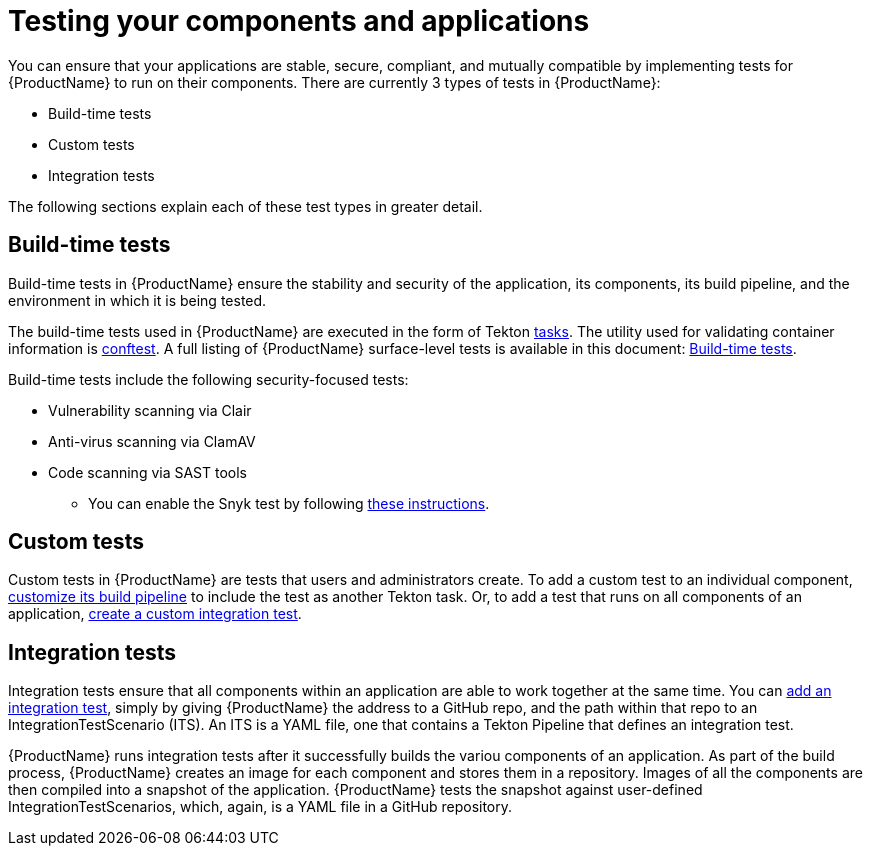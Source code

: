 = Testing your components and applications

You can ensure that your applications are stable, secure, compliant, and mutually compatible by implementing tests for {ProductName} to run on their components. There are currently 3 types of tests in {ProductName}:

* Build-time tests
* Custom tests
* Integration tests

The following sections explain each of these test types in greater detail.

== Build-time tests

Build-time tests in {ProductName} ensure the stability and security of the application, its components, its build pipeline, and the environment in which it is being tested. 

The build-time tests used in {ProductName} are executed in the form of Tekton xref:glossary/index.adoc#task[tasks]. The utility used for validating container information is link:https://www.conftest.dev/[conftest]. A full listing of {ProductName} surface-level tests is available in this document: xref:./build/index.adoc[Build-time tests].

Build-time tests include the following security-focused tests:

* Vulnerability scanning via Clair
* Anti-virus scanning via ClamAV
* Code scanning via SAST tools
+
** You can enable the Snyk test by following xref:./build/snyk.adoc[these instructions].

== Custom tests

Custom tests in {ProductName} are tests that users and administrators create. To add a custom test to an individual component, xref:/how-tos/configuring/customizing-the-build.adoc[customize its build pipeline] to include the test as another Tekton task. Or, to add a test that runs on all components of an application, xref:./integration/creating.adoc[create a custom integration test].

== Integration tests

Integration tests ensure that all components within an application are able to work together at the same time. You can xref:./integration/adding.adoc[add an integration test], simply by giving {ProductName} the address to a GitHub repo, and the path within that repo to an IntegrationTestScenario (ITS). An ITS is a YAML file, one that contains a Tekton Pipeline that defines an integration test.

{ProductName} runs integration tests after it successfully builds the variou components of an application. As part of the build process, {ProductName} creates an image for each component and stores them in a repository. Images of all the components are then compiled into a snapshot of the application. {ProductName} tests the snapshot against user-defined IntegrationTestScenarios, which, again, is a YAML file in a GitHub repository. 
